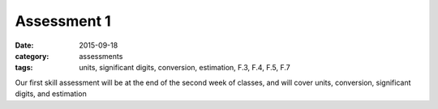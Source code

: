 Assessment 1 
############

:date: 2015-09-18
:category: assessments
:tags: units, significant digits, conversion, estimation, F.3, F.4, F.5, F.7


Our first skill assessment will be at the end of the second week of classes, and will cover units, conversion, significant digits, and estimation
 
 
